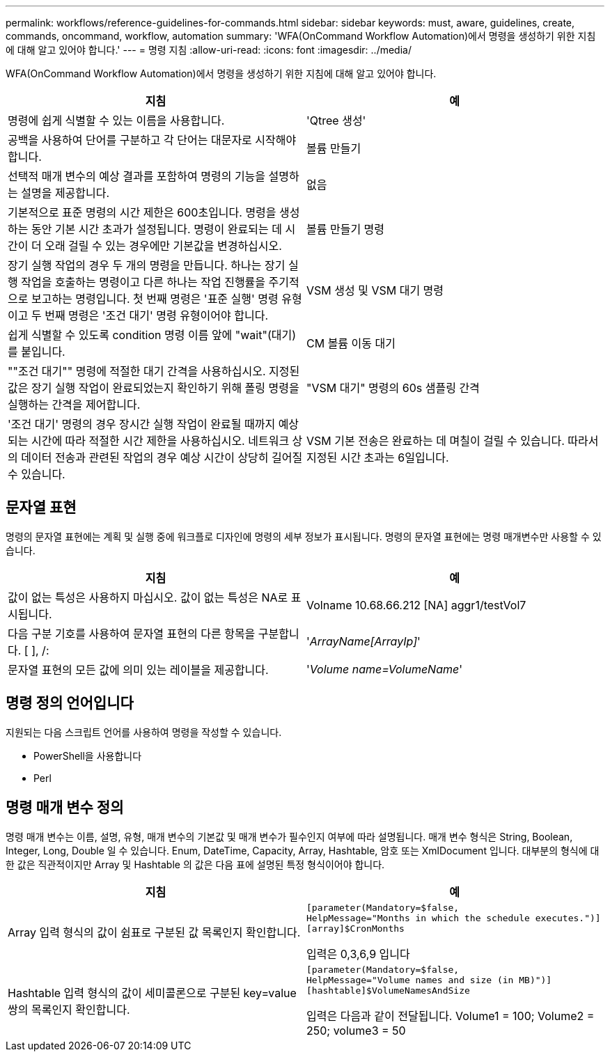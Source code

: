 ---
permalink: workflows/reference-guidelines-for-commands.html 
sidebar: sidebar 
keywords: must, aware, guidelines, create, commands, oncommand, workflow, automation 
summary: 'WFA(OnCommand Workflow Automation)에서 명령을 생성하기 위한 지침에 대해 알고 있어야 합니다.' 
---
= 명령 지침
:allow-uri-read: 
:icons: font
:imagesdir: ../media/


[role="lead"]
WFA(OnCommand Workflow Automation)에서 명령을 생성하기 위한 지침에 대해 알고 있어야 합니다.

[cols="2*"]
|===
| 지침 | 예 


 a| 
명령에 쉽게 식별할 수 있는 이름을 사용합니다.
 a| 
'Qtree 생성'



 a| 
공백을 사용하여 단어를 구분하고 각 단어는 대문자로 시작해야 합니다.
 a| 
볼륨 만들기



 a| 
선택적 매개 변수의 예상 결과를 포함하여 명령의 기능을 설명하는 설명을 제공합니다.
 a| 
없음



 a| 
기본적으로 표준 명령의 시간 제한은 600초입니다. 명령을 생성하는 동안 기본 시간 초과가 설정됩니다. 명령이 완료되는 데 시간이 더 오래 걸릴 수 있는 경우에만 기본값을 변경하십시오.
 a| 
볼륨 만들기 명령



 a| 
장기 실행 작업의 경우 두 개의 명령을 만듭니다. 하나는 장기 실행 작업을 호출하는 명령이고 다른 하나는 작업 진행률을 주기적으로 보고하는 명령입니다. 첫 번째 명령은 '표준 실행' 명령 유형이고 두 번째 명령은 '조건 대기' 명령 유형이어야 합니다.
 a| 
VSM 생성 및 VSM 대기 명령



 a| 
쉽게 식별할 수 있도록 condition 명령 이름 앞에 "wait"(대기)를 붙입니다.
 a| 
CM 볼륨 이동 대기



 a| 
""조건 대기"" 명령에 적절한 대기 간격을 사용하십시오. 지정된 값은 장기 실행 작업이 완료되었는지 확인하기 위해 폴링 명령을 실행하는 간격을 제어합니다.
 a| 
"VSM 대기" 명령의 60s 샘플링 간격



 a| 
'조건 대기' 명령의 경우 장시간 실행 작업이 완료될 때까지 예상되는 시간에 따라 적절한 시간 제한을 사용하십시오. 네트워크 상의 데이터 전송과 관련된 작업의 경우 예상 시간이 상당히 길어질 수 있습니다.
 a| 
VSM 기본 전송은 완료하는 데 며칠이 걸릴 수 있습니다. 따라서 지정된 시간 초과는 6일입니다.

|===


== 문자열 표현

명령의 문자열 표현에는 계획 및 실행 중에 워크플로 디자인에 명령의 세부 정보가 표시됩니다. 명령의 문자열 표현에는 명령 매개변수만 사용할 수 있습니다.

[cols="2*"]
|===
| 지침 | 예 


 a| 
값이 없는 특성은 사용하지 마십시오. 값이 없는 특성은 NA로 표시됩니다.
 a| 
Volname 10.68.66.212 [NA] aggr1/testVol7



 a| 
다음 구분 기호를 사용하여 문자열 표현의 다른 항목을 구분합니다. [ ], /:
 a| 
'_ArrayName[ArrayIp]_'



 a| 
문자열 표현의 모든 값에 의미 있는 레이블을 제공합니다.
 a| 
'_Volume name=VolumeName_'

|===


== 명령 정의 언어입니다

지원되는 다음 스크립트 언어를 사용하여 명령을 작성할 수 있습니다.

* PowerShell을 사용합니다
* Perl




== 명령 매개 변수 정의

명령 매개 변수는 이름, 설명, 유형, 매개 변수의 기본값 및 매개 변수가 필수인지 여부에 따라 설명됩니다. 매개 변수 형식은 String, Boolean, Integer, Long, Double 일 수 있습니다. Enum, DateTime, Capacity, Array, Hashtable, 암호 또는 XmlDocument 입니다. 대부분의 형식에 대한 값은 직관적이지만 Array 및 Hashtable 의 값은 다음 표에 설명된 특정 형식이어야 합니다.

[cols="2*"]
|===
| 지침 | 예 


 a| 
Array 입력 형식의 값이 쉼표로 구분된 값 목록인지 확인합니다.
 a| 
[listing]
----
[parameter(Mandatory=$false,
HelpMessage="Months in which the schedule executes.")]
[array]$CronMonths
----
입력은 0,3,6,9 입니다



 a| 
Hashtable 입력 형식의 값이 세미콜론으로 구분된 key=value 쌍의 목록인지 확인합니다.
 a| 
[listing]
----
[parameter(Mandatory=$false,
HelpMessage="Volume names and size (in MB)")]
[hashtable]$VolumeNamesAndSize
----
입력은 다음과 같이 전달됩니다. Volume1 = 100; Volume2 = 250; volume3 = 50

|===